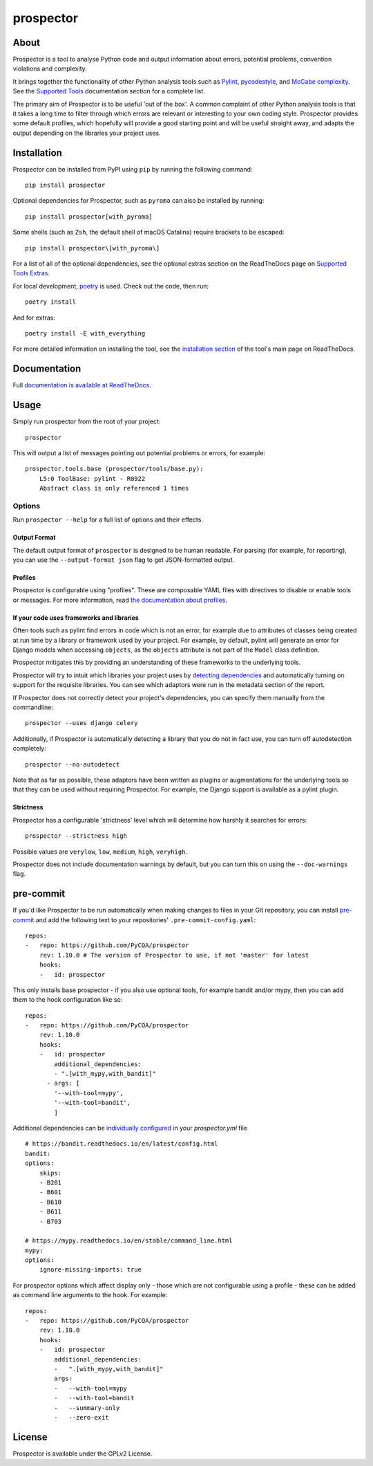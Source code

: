 prospector
==========

.. image:: https://img.shields.io/pypi/v/prospector.svg
   :target: https://pypi.python.org/pypi/prospector
   :alt: Latest Version of Prospector
.. image:: https://github.com/PyCQA/prospector/actions/workflows/tests.yml/badge.svg
   :target: https://github.com/PyCQA/prospector/actions/workflows/tests.yml
   :alt: Build Status
.. image:: https://img.shields.io/coveralls/PyCQA/prospector.svg?style=flat
   :target: https://coveralls.io/r/PyCQA/prospector
   :alt: Test Coverage
.. image:: https://readthedocs.org/projects/prospector/badge/?version=latest
   :target: https://prospector.readthedocs.io/
   :alt: Documentation


About
-----

Prospector is a tool to analyse Python code and output information about
errors, potential problems, convention violations and complexity.

It brings together the functionality of other Python analysis tools such as
`Pylint <https://docs.pylint.org/>`_,
`pycodestyle <https://pycodestyle.pycqa.org/>`_,
and `McCabe complexity <https://pypi.python.org/pypi/mccabe>`_.
See the `Supported Tools <https://prospector.readthedocs.io/en/latest/supported_tools.html>`_
documentation section for a complete list.

The primary aim of Prospector is to be useful 'out of the box'. A common complaint of other
Python analysis tools is that it takes a long time to filter through which errors are relevant
or interesting to your own coding style. Prospector provides some default profiles, which
hopefully will provide a good starting point and will be useful straight away, and adapts
the output depending on the libraries your project uses.

Installation
------------

Prospector can be installed from PyPI using ``pip`` by running the following command::

    pip install prospector

Optional dependencies for Prospector, such as ``pyroma`` can also be installed by running::

    pip install prospector[with_pyroma]

Some shells (such as ``Zsh``, the default shell of macOS Catalina) require brackets to be escaped::

    pip install prospector\[with_pyroma\]

For a list of all of the optional dependencies, see the optional extras section on the ReadTheDocs
page on `Supported Tools Extras <https://prospector.readthedocs.io/en/latest/supported_tools.html#optional-extras>`_.

For local development, `poetry <https://python-poetry.org/>`_ is used. Check out the code, then run::

    poetry install

And for extras::

    poetry install -E with_everything

For more detailed information on installing the tool, see the
`installation section <https://prospector.readthedocs.io/en/latest/#installation>`_ of the tool's main page
on ReadTheDocs.

Documentation
-------------

Full `documentation is available at ReadTheDocs <https://prospector.readthedocs.io>`_.

Usage
-----

Simply run prospector from the root of your project::

    prospector

This will output a list of messages pointing out potential problems or errors, for example::

    prospector.tools.base (prospector/tools/base.py):
        L5:0 ToolBase: pylint - R0922
        Abstract class is only referenced 1 times

Options
```````

Run ``prospector --help`` for a full list of options and their effects.

Output Format
~~~~~~~~~~~~~

The default output format of ``prospector`` is designed to be human readable. For parsing
(for example, for reporting), you can use the ``--output-format json`` flag to get JSON-formatted
output.

Profiles
~~~~~~~~

Prospector is configurable using "profiles". These are composable YAML files with directives to
disable or enable tools or messages. For more information, read
`the documentation about profiles <https://prospector.readthedocs.io/en/latest/profiles.html>`_.

If your code uses frameworks and libraries
~~~~~~~~~~~~~~~~~~~~~~~~~~~~~~~~~~~~~~~~~~

Often tools such as pylint find errors in code which is not an error, for example due to attributes of classes being
created at run time by a library or framework used by your project.
For example, by default, pylint will generate an error for Django models when accessing ``objects``, as the
``objects`` attribute is not part of the ``Model`` class definition.

Prospector mitigates this by providing an understanding of these frameworks to the underlying tools.

Prospector will try to intuit which libraries your project uses by
`detecting dependencies <https://github.com/landscapeio/requirements-detector>`_ and automatically turning on
support for the requisite libraries. You can see which adaptors were run in the metadata section of the report.

If Prospector does not correctly detect your project's dependencies, you can specify them manually from the commandline::

    prospector --uses django celery

Additionally, if Prospector is automatically detecting a library that you do not in fact use, you can turn
off autodetection completely::

    prospector --no-autodetect

Note that as far as possible, these adaptors have been written as plugins or augmentations for the underlying
tools so that they can be used without requiring Prospector. For example, the Django support is available as a pylint plugin.

Strictness
~~~~~~~~~~

Prospector has a configurable 'strictness' level which will determine how harshly it searches for errors::

    prospector --strictness high

Possible values are ``verylow``, ``low``, ``medium``, ``high``, ``veryhigh``.

Prospector does not include documentation warnings by default, but you can turn
this on using the ``--doc-warnings`` flag.

pre-commit
----------

If you'd like Prospector to be run automatically when making changes to files in your Git
repository, you can install `pre-commit <https://pre-commit.com/>`_ and add the following
text to your repositories' ``.pre-commit-config.yaml``::

    repos:
    -   repo: https://github.com/PyCQA/prospector
        rev: 1.10.0 # The version of Prospector to use, if not 'master' for latest
        hooks:
        -   id: prospector

This only installs base prospector - if you also use optional tools, for example bandit and/or mypy, then you can add
them to the hook configuration like so::

    repos:
    -   repo: https://github.com/PyCQA/prospector
        rev: 1.10.0
        hooks:
        -   id: prospector
            additional_dependencies:
            - ".[with_mypy,with_bandit]"
          - args: [
            '--with-tool=mypy',
            '--with-tool=bandit',
            ]

Additional dependencies can be `individually configured <https://prospector.landscape.io/en/master/profiles.html#individual-configuration-options>`_ in your `prospector.yml` file ::

    # https://bandit.readthedocs.io/en/latest/config.html
    bandit:
    options:
        skips:
        - B201
        - B601
        - B610
        - B611
        - B703

    # https://mypy.readthedocs.io/en/stable/command_line.html
    mypy:
    options:
        ignore-missing-imports: true

For prospector options which affect display only - those which are not configurable using a profile - these can be
added as command line arguments to the hook. For example::

    repos:
    -   repo: https://github.com/PyCQA/prospector
        rev: 1.10.0
        hooks:
        -   id: prospector
            additional_dependencies:
            -   ".[with_mypy,with_bandit]"
            args:
            -   --with-tool=mypy
            -   --with-tool=bandit
            -   --summary-only
            -   --zero-exit



License
-------

Prospector is available under the GPLv2 License.

